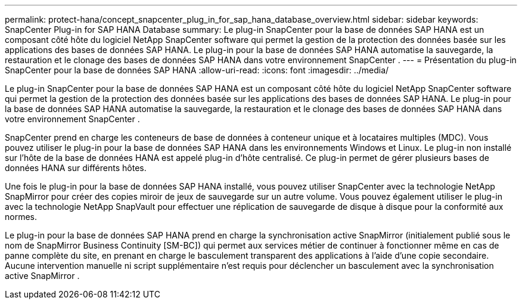---
permalink: protect-hana/concept_snapcenter_plug_in_for_sap_hana_database_overview.html 
sidebar: sidebar 
keywords: SnapCenter Plug-in for SAP HANA Database 
summary: Le plug-in SnapCenter pour la base de données SAP HANA est un composant côté hôte du logiciel NetApp SnapCenter software qui permet la gestion de la protection des données basée sur les applications des bases de données SAP HANA.  Le plug-in pour la base de données SAP HANA automatise la sauvegarde, la restauration et le clonage des bases de données SAP HANA dans votre environnement SnapCenter . 
---
= Présentation du plug-in SnapCenter pour la base de données SAP HANA
:allow-uri-read: 
:icons: font
:imagesdir: ../media/


[role="lead"]
Le plug-in SnapCenter pour la base de données SAP HANA est un composant côté hôte du logiciel NetApp SnapCenter software qui permet la gestion de la protection des données basée sur les applications des bases de données SAP HANA.  Le plug-in pour la base de données SAP HANA automatise la sauvegarde, la restauration et le clonage des bases de données SAP HANA dans votre environnement SnapCenter .

SnapCenter prend en charge les conteneurs de base de données à conteneur unique et à locataires multiples (MDC).  Vous pouvez utiliser le plug-in pour la base de données SAP HANA dans les environnements Windows et Linux.  Le plug-in non installé sur l'hôte de la base de données HANA est appelé plug-in d'hôte centralisé. Ce plug-in permet de gérer plusieurs bases de données HANA sur différents hôtes.

Une fois le plug-in pour la base de données SAP HANA installé, vous pouvez utiliser SnapCenter avec la technologie NetApp SnapMirror pour créer des copies miroir de jeux de sauvegarde sur un autre volume.  Vous pouvez également utiliser le plug-in avec la technologie NetApp SnapVault pour effectuer une réplication de sauvegarde de disque à disque pour la conformité aux normes.

Le plug-in pour la base de données SAP HANA prend en charge la synchronisation active SnapMirror (initialement publié sous le nom de SnapMirror Business Continuity [SM-BC]) qui permet aux services métier de continuer à fonctionner même en cas de panne complète du site, en prenant en charge le basculement transparent des applications à l'aide d'une copie secondaire.  Aucune intervention manuelle ni script supplémentaire n'est requis pour déclencher un basculement avec la synchronisation active SnapMirror .
